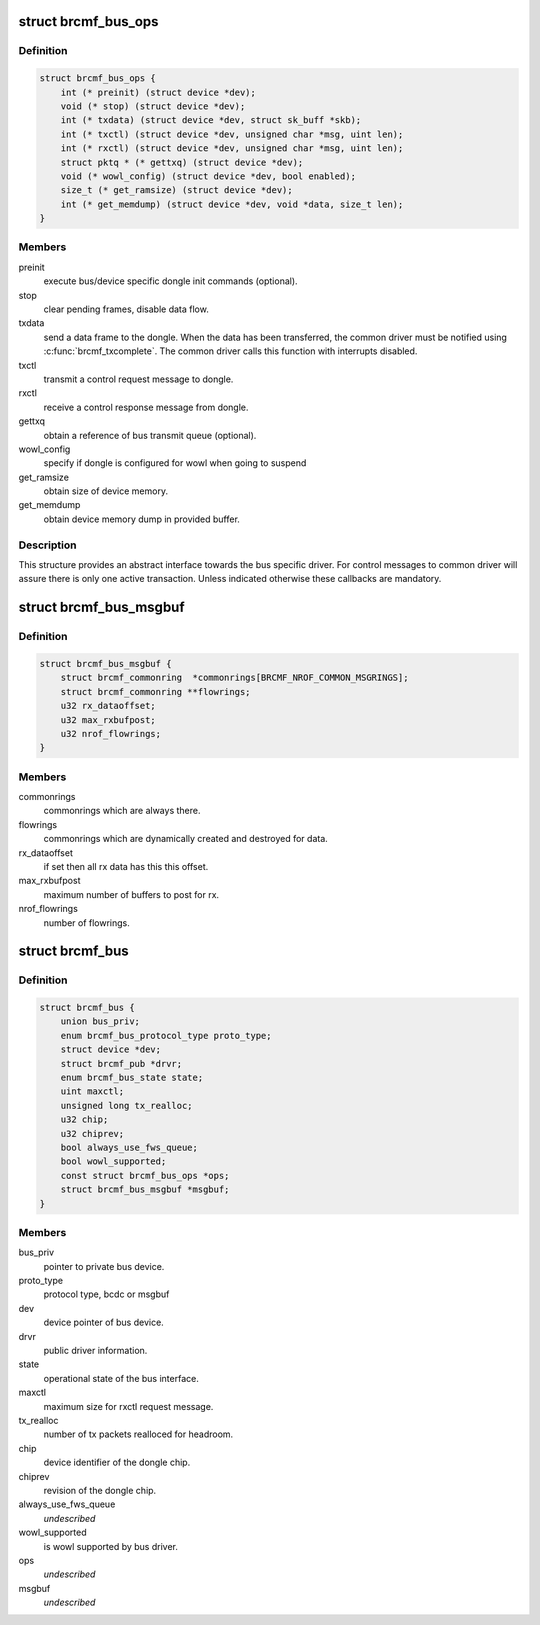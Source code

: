 .. -*- coding: utf-8; mode: rst -*-
.. src-file: drivers/net/wireless/broadcom/brcm80211/brcmfmac/bus.h

.. _`brcmf_bus_ops`:

struct brcmf_bus_ops
====================

.. c:type:: struct brcmf_bus_ops

    bus callback operations.

.. _`brcmf_bus_ops.definition`:

Definition
----------

.. code-block:: c

    struct brcmf_bus_ops {
        int (* preinit) (struct device *dev);
        void (* stop) (struct device *dev);
        int (* txdata) (struct device *dev, struct sk_buff *skb);
        int (* txctl) (struct device *dev, unsigned char *msg, uint len);
        int (* rxctl) (struct device *dev, unsigned char *msg, uint len);
        struct pktq * (* gettxq) (struct device *dev);
        void (* wowl_config) (struct device *dev, bool enabled);
        size_t (* get_ramsize) (struct device *dev);
        int (* get_memdump) (struct device *dev, void *data, size_t len);
    }

.. _`brcmf_bus_ops.members`:

Members
-------

preinit
    execute bus/device specific dongle init commands (optional).

stop
    clear pending frames, disable data flow.

txdata
    send a data frame to the dongle. When the data
    has been transferred, the common driver must be
    notified using \ :c:func:`brcmf_txcomplete`\ . The common
    driver calls this function with interrupts
    disabled.

txctl
    transmit a control request message to dongle.

rxctl
    receive a control response message from dongle.

gettxq
    obtain a reference of bus transmit queue (optional).

wowl_config
    specify if dongle is configured for wowl when going to suspend

get_ramsize
    obtain size of device memory.

get_memdump
    obtain device memory dump in provided buffer.

.. _`brcmf_bus_ops.description`:

Description
-----------

This structure provides an abstract interface towards the
bus specific driver. For control messages to common driver
will assure there is only one active transaction. Unless
indicated otherwise these callbacks are mandatory.

.. _`brcmf_bus_msgbuf`:

struct brcmf_bus_msgbuf
=======================

.. c:type:: struct brcmf_bus_msgbuf

    bus ringbuf if in case of msgbuf.

.. _`brcmf_bus_msgbuf.definition`:

Definition
----------

.. code-block:: c

    struct brcmf_bus_msgbuf {
        struct brcmf_commonring  *commonrings[BRCMF_NROF_COMMON_MSGRINGS];
        struct brcmf_commonring **flowrings;
        u32 rx_dataoffset;
        u32 max_rxbufpost;
        u32 nrof_flowrings;
    }

.. _`brcmf_bus_msgbuf.members`:

Members
-------

commonrings
    commonrings which are always there.

flowrings
    commonrings which are dynamically created and destroyed for data.

rx_dataoffset
    if set then all rx data has this this offset.

max_rxbufpost
    maximum number of buffers to post for rx.

nrof_flowrings
    number of flowrings.

.. _`brcmf_bus`:

struct brcmf_bus
================

.. c:type:: struct brcmf_bus

    interface structure between common and bus layer

.. _`brcmf_bus.definition`:

Definition
----------

.. code-block:: c

    struct brcmf_bus {
        union bus_priv;
        enum brcmf_bus_protocol_type proto_type;
        struct device *dev;
        struct brcmf_pub *drvr;
        enum brcmf_bus_state state;
        uint maxctl;
        unsigned long tx_realloc;
        u32 chip;
        u32 chiprev;
        bool always_use_fws_queue;
        bool wowl_supported;
        const struct brcmf_bus_ops *ops;
        struct brcmf_bus_msgbuf *msgbuf;
    }

.. _`brcmf_bus.members`:

Members
-------

bus_priv
    pointer to private bus device.

proto_type
    protocol type, bcdc or msgbuf

dev
    device pointer of bus device.

drvr
    public driver information.

state
    operational state of the bus interface.

maxctl
    maximum size for rxctl request message.

tx_realloc
    number of tx packets realloced for headroom.

chip
    device identifier of the dongle chip.

chiprev
    revision of the dongle chip.

always_use_fws_queue
    *undescribed*

wowl_supported
    is wowl supported by bus driver.

ops
    *undescribed*

msgbuf
    *undescribed*

.. This file was automatic generated / don't edit.

